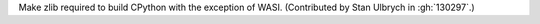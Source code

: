 Make zlib required to build CPython with the exception of WASI.
(Contributed by Stan Ulbrych in :gh:`130297`.)
